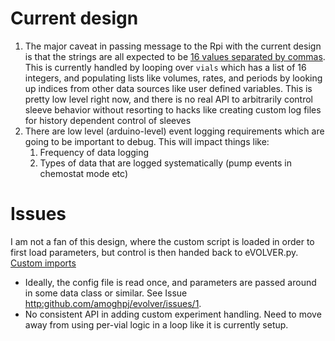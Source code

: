 * Current design
  1. The major caveat in passing message to the Rpi with the current
     design is that the strings are all expected to be _16 values
     separated by commas_.  This is currently handled by looping over
     =vials= which has a list of 16 integers, and populating lists
     like volumes, rates, and periods by looking up indices from other
     data sources like user defined variables.  This is pretty low
     level right now, and there is no real API to arbitrarily control
     sleeve behavior without resorting to hacks like creating custom
     log files for history dependent control of sleeves
  2. There are low level (arduino-level) event logging requirements
     which are going to be important to debug. This will impact things
     like:
     1. Frequency of data logging
     2. Types of data that are logged systematically (pump events in
        chemostat mode etc)
* Issues
I am not a fan of this design, where the custom script is loaded in
order to first load parameters, but control is then handed back to
eVOLVER.py.  [[file:eVOLVER.py::import custom_script from custom_script import EXP_NAME from custom_script import CALIB_NAME from custom_script import EVOLVER_PORT, OPERATION_MODE from custom_script import STIR_INITIAL, TEMP_INITIAL][Custom imports]]
- Ideally, the config file is read once, and parameters are passed
  around in some data class or similar. See Issue [[http:github.com/amoghpj/evolver/issues/1]].
- No consistent API in adding custom experiment handling. Need to move
  away from using per-vial logic in a loop like it is currently setup.

